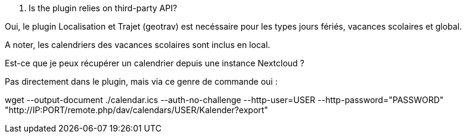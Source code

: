 [panel,primary]
. Is the plugin relies on third-party API?
--
Oui, le plugin Localisation et Trajet (geotrav) est necéssaire pour  les types jours fériés, vacances scolaires et global.

A noter, les calendriers des vacances scolaires sont inclus en local.
--

[panel,primary]
.Est-ce que je peux récupérer un calendrier depuis une instance Nextcloud ?
--
Pas directement dans le plugin, mais via ce genre de commande oui :

wget --output-document ./calendar.ics --auth-no-challenge --http-user=USER --http-password="PASSWORD" "http://IP:PORT/remote.php/dav/calendars/USER/Kalender?export"
--